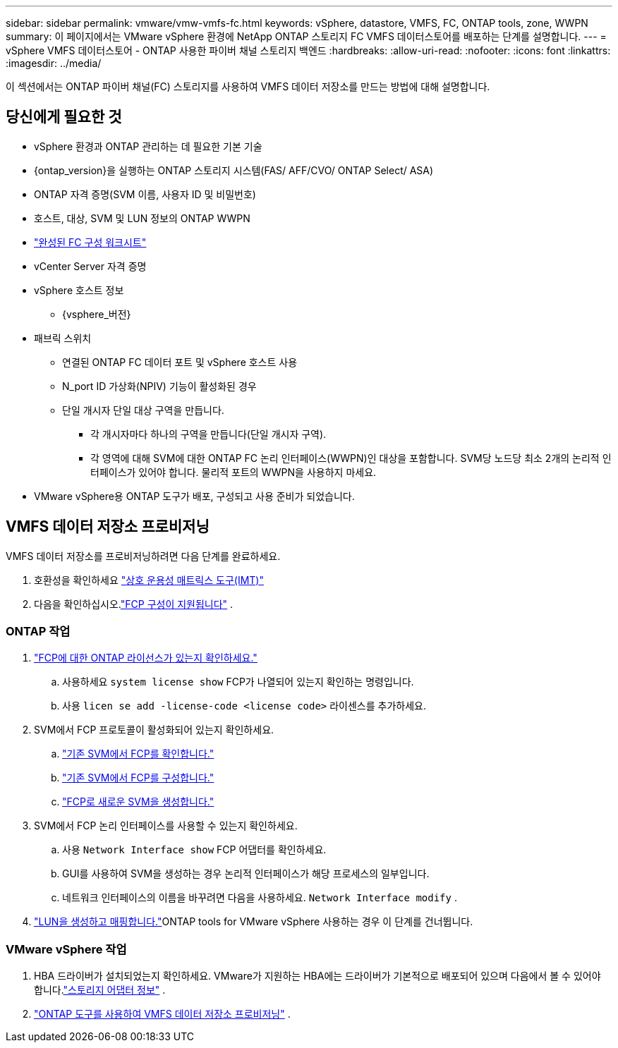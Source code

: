 ---
sidebar: sidebar 
permalink: vmware/vmw-vmfs-fc.html 
keywords: vSphere, datastore, VMFS, FC, ONTAP tools, zone, WWPN 
summary: 이 페이지에서는 VMware vSphere 환경에 NetApp ONTAP 스토리지 FC VMFS 데이터스토어를 배포하는 단계를 설명합니다. 
---
= vSphere VMFS 데이터스토어 - ONTAP 사용한 파이버 채널 스토리지 백엔드
:hardbreaks:
:allow-uri-read: 
:nofooter: 
:icons: font
:linkattrs: 
:imagesdir: ../media/


[role="lead"]
이 섹션에서는 ONTAP 파이버 채널(FC) 스토리지를 사용하여 VMFS 데이터 저장소를 만드는 방법에 대해 설명합니다.



== 당신에게 필요한 것

* vSphere 환경과 ONTAP 관리하는 데 필요한 기본 기술
* {ontap_version}을 실행하는 ONTAP 스토리지 시스템(FAS/ AFF/CVO/ ONTAP Select/ ASA)
* ONTAP 자격 증명(SVM 이름, 사용자 ID 및 비밀번호)
* 호스트, 대상, SVM 및 LUN 정보의 ONTAP WWPN
* link:++https://docs.netapp.com/ontap-9/topic/com.netapp.doc.exp-fc-esx-cpg/GUID-429C4DDD-5EC0-4DBD-8EA8-76082AB7ADEC.html++["완성된 FC 구성 워크시트"]
* vCenter Server 자격 증명
* vSphere 호스트 정보
+
** {vsphere_버전}


* 패브릭 스위치
+
** 연결된 ONTAP FC 데이터 포트 및 vSphere 호스트 사용
** N_port ID 가상화(NPIV) 기능이 활성화된 경우
** 단일 개시자 단일 대상 구역을 만듭니다.
+
*** 각 개시자마다 하나의 구역을 만듭니다(단일 개시자 구역).
*** 각 영역에 대해 SVM에 대한 ONTAP FC 논리 인터페이스(WWPN)인 대상을 포함합니다.  SVM당 노드당 최소 2개의 논리적 인터페이스가 있어야 합니다.  물리적 포트의 WWPN을 사용하지 마세요.




* VMware vSphere용 ONTAP 도구가 배포, 구성되고 사용 준비가 되었습니다.




== VMFS 데이터 저장소 프로비저닝

VMFS 데이터 저장소를 프로비저닝하려면 다음 단계를 완료하세요.

. 호환성을 확인하세요 https://mysupport.netapp.com/matrix["상호 운용성 매트릭스 도구(IMT)"]
. 다음을 확인하십시오.link:++https://docs.netapp.com/ontap-9/topic/com.netapp.doc.exp-fc-esx-cpg/GUID-7D444A0D-02CE-4A21-8017-CB1DC99EFD9A.html++["FCP 구성이 지원됩니다"] .




=== ONTAP 작업

. link:https://docs.netapp.com/us-en/ontap-cli-98/system-license-show.html["FCP에 대한 ONTAP 라이선스가 있는지 확인하세요."]
+
.. 사용하세요 `system license show` FCP가 나열되어 있는지 확인하는 명령입니다.
.. 사용 `licen  se add -license-code <license code>` 라이센스를 추가하세요.


. SVM에서 FCP 프로토콜이 활성화되어 있는지 확인하세요.
+
.. link:++https://docs.netapp.com/ontap-9/topic/com.netapp.doc.exp-fc-esx-cpg/GUID-1C31DF2B-8453-4ED0-952A-DF68C3D8B76F.html++["기존 SVM에서 FCP를 확인합니다."]
.. link:++https://docs.netapp.com/ontap-9/topic/com.netapp.doc.exp-fc-esx-cpg/GUID-D322649F-0334-4AD7-9700-2A4494544CB9.html++["기존 SVM에서 FCP를 구성합니다."]
.. link:++https://docs.netapp.com/ontap-9/topic/com.netapp.doc.exp-fc-esx-cpg/GUID-0FCB46AA-DA18-417B-A9EF-B6A665DB77FC.html++["FCP로 새로운 SVM을 생성합니다."]


. SVM에서 FCP 논리 인터페이스를 사용할 수 있는지 확인하세요.
+
.. 사용 `Network Interface show` FCP 어댑터를 확인하세요.
.. GUI를 사용하여 SVM을 생성하는 경우 논리적 인터페이스가 해당 프로세스의 일부입니다.
.. 네트워크 인터페이스의 이름을 바꾸려면 다음을 사용하세요. `Network Interface modify` .


. link:++https://docs.netapp.com/ontap-9/topic/com.netapp.doc.dot-cm-sanag/GUID-D4DAC7DB-A6B0-4696-B972-7327EE99FD72.html++["LUN을 생성하고 매핑합니다."]ONTAP tools for VMware vSphere 사용하는 경우 이 단계를 건너뜁니다.




=== VMware vSphere 작업

. HBA 드라이버가 설치되었는지 확인하세요.  VMware가 지원하는 HBA에는 드라이버가 기본적으로 배포되어 있으며 다음에서 볼 수 있어야 합니다.link:++https://techdocs.broadcom.com/us/en/vmware-cis/vsphere/vsphere/7-0/vsphere-storage-7-0/getting-started-with-a-traditional-storage-model-in-vsphere-environment/supported-storage-adapters/view-storage-adapters-available-on-an-esxi-host.html++["스토리지 어댑터 정보"] .
. link:++https://docs.netapp.com/vapp-98/topic/com.netapp.doc.vsc-iag/GUID-D7CAD8AF-E722-40C2-A4CB-5B4089A14B00.html++["ONTAP 도구를 사용하여 VMFS 데이터 저장소 프로비저닝"] .

